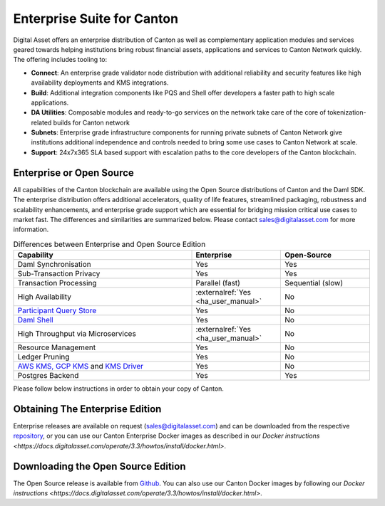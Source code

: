 Enterprise Suite for Canton
###########################

Digital Asset offers an enterprise distribution of Canton as well as complementary
application modules and services geared towards helping institutions bring robust
financial assets, applications and services to Canton Network quickly. The offering
includes tooling to:

* **Connect**: An enterprise grade validator node distribution with additional reliability and security features like high availability deployments and KMS integrations.
* **Build**: Additional integration components like PQS and Shell offer developers a faster path to high scale applications.
* **DA Utilities**: Composable modules and ready-to-go services on the network take care of the core of tokenization-related builds for Canton network
* **Subnets**: Enterprise grade infrastructure components for running private subnets of Canton Network give institutions additional independence and controls needed to bring some use cases to Canton Network at scale.
* **Support**: 24x7x365 SLA based support with escalation paths to the core developers of the Canton blockchain.

Enterprise or Open Source
*************************

All capabilities of the Canton blockchain are available using the Open Source distributions
of Canton and the Daml SDK. The enterprise distribution offers additional accelerators,
quality of life features, streamlined packaging, robustness and scalability enhancements,
and enterprise grade support which are essential for bridging mission critical use cases
to market fast. The differences and similarities are summarized below.
Please contact sales@digitalasset.com for more information.

.. list-table:: Differences between Enterprise and Open Source Edition
  :widths: 50,25,25
  :header-rows: 1

  * - Capability
    - Enterprise
    - Open-Source
  * - Daml Synchronisation
    - Yes
    - Yes
  * - Sub-Transaction Privacy
    - Yes
    - Yes
  * - Transaction Processing
    - Parallel (fast)
    - Sequential (slow)
  * - High Availability
    - :externalref:`Yes <ha_user_manual>`
    - No
  * - `Participant Query Store <https://docs.daml.com/query/pqs-user-guide.html>`__
    - Yes
    - No
  * - `Daml Shell <https://docs.daml.com/2.9.1/tools/daml-shell/index.html>`__
    - Yes
    - No
  * - High Throughput via Microservices
    - :externalref:`Yes <ha_user_manual>`
    - No
  * - Resource Management
    - Yes
    - No
  * - Ledger Pruning
    - Yes
    - No
  * - `AWS KMS, GCP KMS <https://docs.daml.com/canton/usermanual/kms/kms.html>`__ and  `KMS Driver <https://docs.daml.com/canton/usermanual/kms/kms_driver_guide.html>`__
    - Yes
    - No
  * - Postgres Backend
    - Yes
    - Yes

Please follow below instructions in order to obtain your copy of Canton.

.. _downloading:

Obtaining The Enterprise Edition
********************************

Enterprise releases are available on request (sales@digitalasset.com) and can be downloaded from the
respective `repository <https://digitalasset.jfrog.io/artifactory/canton-enterprise/>`__, or you can use
our Canton Enterprise Docker images as described in our `Docker instructions <https://docs.digitalasset.com/operate/3.3/howtos/install/docker.html>`.


Downloading the Open Source Edition
***********************************

The Open Source release is available from `Github <https://github.com/digital-asset/daml/releases/latest>`__.
You can also use our Canton Docker images by following our `Docker instructions <https://docs.digitalasset.com/operate/3.3/howtos/install/docker.html>`.


